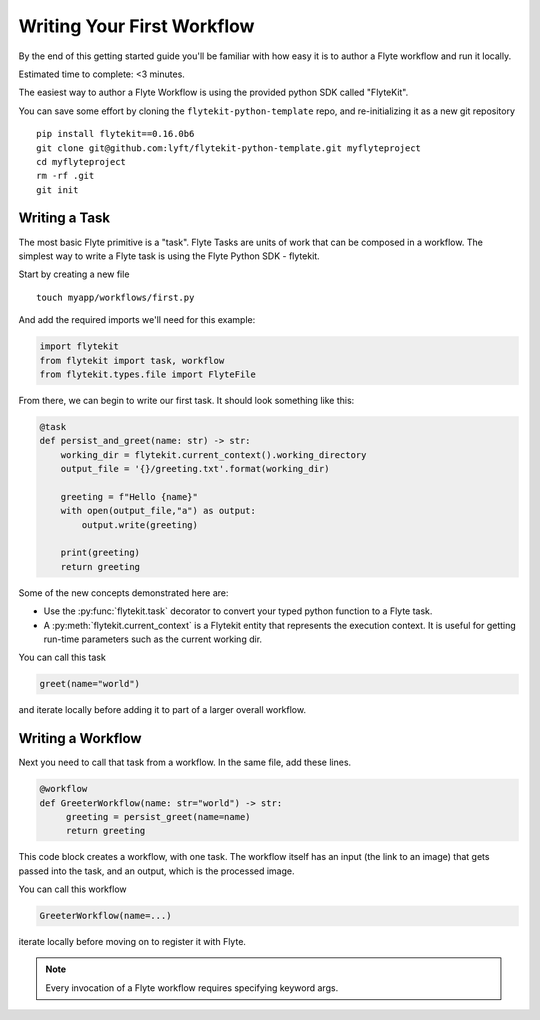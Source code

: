 .. _tutorials-getting-started-first-example:

###########################
Writing Your First Workflow
###########################

By the end of this getting started guide you'll be familiar with how easy it is to author a Flyte workflow and run it locally.

Estimated time to complete: <3 minutes.

The easiest way to author a Flyte Workflow is using the provided python SDK called "FlyteKit".

You can save some effort by cloning the ``flytekit-python-template`` repo, and re-initializing it as a new git repository ::

  pip install flytekit==0.16.0b6
  git clone git@github.com:lyft/flytekit-python-template.git myflyteproject
  cd myflyteproject
  rm -rf .git
  git init

Writing a Task
*****************

The most basic Flyte primitive is a "task". Flyte Tasks are units of work that can be composed in a workflow. The simplest way to write a Flyte task is using the Flyte Python SDK - flytekit.

Start by creating a new file ::


   touch myapp/workflows/first.py


And add the required imports we'll need for this example:


.. code-block:: python

  import flytekit
  from flytekit import task, workflow
  from flytekit.types.file import FlyteFile

From there, we can begin to write our first task.  It should look something like this:

.. code-block:: python

    @task
    def persist_and_greet(name: str) -> str:
        working_dir = flytekit.current_context().working_directory
        output_file = '{}/greeting.txt'.format(working_dir)

        greeting = f"Hello {name}"
        with open(output_file,"a") as output:
            output.write(greeting)

        print(greeting)
        return greeting


Some of the new concepts demonstrated here are:

* Use the :py:func:`flytekit.task` decorator to convert your typed python function to a Flyte task.
* A :py:meth:`flytekit.current_context` is a Flytekit entity that represents the execution context.  It is useful for getting run-time parameters such as the current working dir.


You can call this task

.. code-block:: python

   greet(name="world")

and iterate locally before adding it to part of a larger overall workflow.

Writing a Workflow
*********************
Next you need to call that task from a workflow.  In the same file, add these lines.

.. code-block:: python

   @workflow
   def GreeterWorkflow(name: str="world") -> str:
        greeting = persist_greet(name=name)
        return greeting

This code block creates a workflow, with one task. The workflow itself has an input (the link to an image) that gets passed into the task, and an output, which is the processed image.

You can call this workflow

.. code-block:: python

   GreeterWorkflow(name=...)

iterate locally before moving on to register it with Flyte.

.. note::

   Every invocation of a Flyte workflow requires specifying keyword args.
